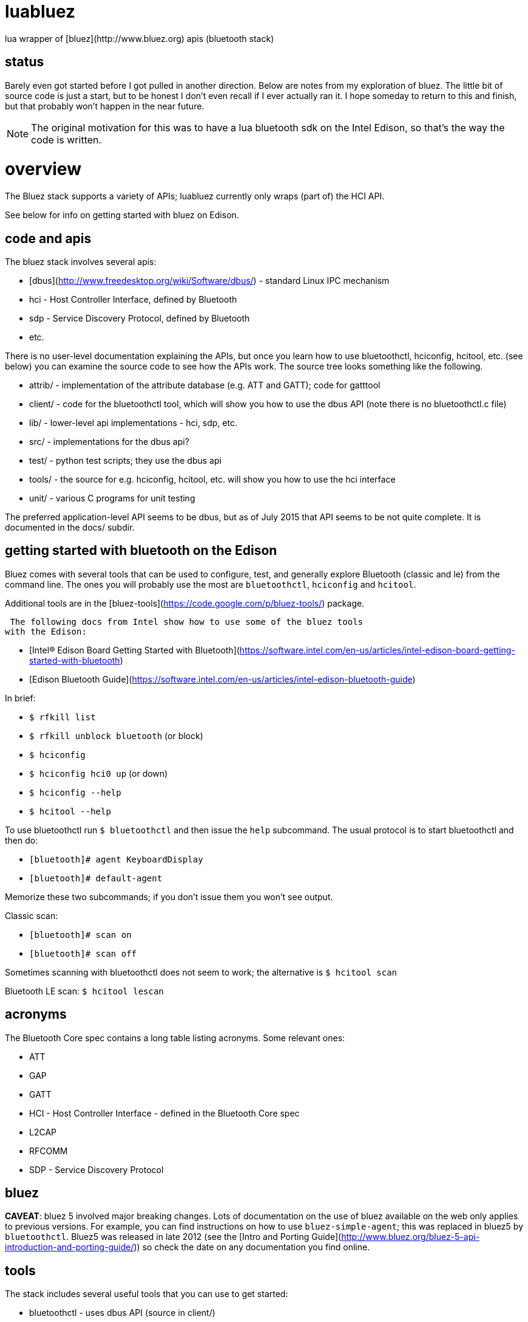 = luabluez
lua wrapper of [bluez](http://www.bluez.org) apis (bluetooth stack)

== status

Barely even got started before I got pulled in another direction.
Below are notes from my exploration of bluez.  The little bit of
source code is just a start, but to be honest I don't even recall if I
ever actually ran it.  I hope someday to return to this and finish,
but that probably won't happen in the near future.

NOTE: The original motivation for this was to have a lua bluetooth sdk
on the Intel Edison, so that's the way the code is written.


= overview

The Bluez stack supports a variety of APIs; luabluez currently only
wraps (part of) the HCI API.

See below for info on getting started with bluez on Edison.

== code and apis

The bluez stack involves several apis:

* [dbus](http://www.freedesktop.org/wiki/Software/dbus/) - standard Linux IPC mechanism
* hci - Host Controller Interface, defined by Bluetooth
* sdp - Service Discovery Protocol, defined by Bluetooth
* etc.

There is no user-level documentation explaining the APIs, but once you
learn how to use bluetoothctl, hciconfig, hcitool, etc. (see below)
you can examine the source code to see how the APIs work.  The source
tree looks something like the following.

* attrib/ - implementation of the attribute database (e.g. ATT and GATT); code for gatttool
* client/ - code for the bluetoothctl tool, which will show you how to use the dbus API (note there is no bluetoothctl.c file)
* lib/ - lower-level api implementations - hci, sdp, etc.
* src/ - implementations for the dbus api?
* test/ - python test scripts; they use the dbus api
* tools/ - the source for e.g. hciconfig, hcitool, etc. will show you how to use the hci interface
* unit/ - various C programs for unit testing

The preferred application-level API seems to be dbus, but as of July
2015 that API seems to be not quite complete.  It is documented in the
docs/ subdir.

== getting started with bluetooth on the Edison

Bluez comes with several tools that can be used to configure, test,
and generally explore Bluetooth (classic and le) from the command
line.  The ones you will probably use the most are `bluetoothctl`,
`hciconfig` and `hcitool`.

Additional tools are in the [bluez-tools](https://code.google.com/p/bluez-tools/) package.

 The following docs from Intel show how to use some of the bluez tools
with the Edison:

* [Intel® Edison Board Getting Started with Bluetooth](https://software.intel.com/en-us/articles/intel-edison-board-getting-started-with-bluetooth)
* [Edison Bluetooth Guide](https://software.intel.com/en-us/articles/intel-edison-bluetooth-guide)

In brief:

* `$ rfkill list`
* `$ rfkill unblock bluetooth` (or block)
* `$ hciconfig`
* `$ hciconfig hci0 up` (or down)
* `$ hciconfig --help`
* `$ hcitool --help`

To use bluetoothctl run `$ bluetoothctl` and then issue the `help`
subcommand.  The usual protocol is to start bluetoothctl and then do:

* `[bluetooth]# agent KeyboardDisplay`
* `[bluetooth]# default-agent`

Memorize these two subcommands; if you don't issue them you won't see output.

Classic scan:

* `[bluetooth]# scan on`
* `[bluetooth]# scan off`

Sometimes scanning with bluetoothctl does not seem to work; the
alternative is `$ hcitool scan`

Bluetooth LE scan: `$ hcitool lescan`


== acronyms

The Bluetooth Core spec contains a long table listing acronyms.  Some relevant ones:

* ATT
* GAP
* GATT
* HCI - Host Controller Interface - defined in the Bluetooth Core spec
* L2CAP
* RFCOMM
* SDP - Service Discovery Protocol

== bluez

*CAVEAT*: bluez 5 involved major breaking changes.  Lots of
 documentation on the use of bluez available on the web only applies
 to previous versions.  For example, you can find instructions on how
 to use `bluez-simple-agent`; this was replaced in bluez5 by
 `bluetoothctl`.  Bluez5 was released in late 2012 (see the
 [Intro and Porting Guide](http://www.bluez.org/bluez-5-api-introduction-and-porting-guide/))
 so check the date on any documentation you find online.

== tools

The stack includes several useful tools that you can use to get started:

* bluetoothctl - uses dbus API (source in client/)
* gatttool - not installed by default on the Edison; you must download the bluez source and compile it on the Edison (source in attrib/)
* hciconfig - uses the hci API (source in tools/)
* hcitool - uses the hci API (source in tools/)

See also [How to run bluez](http://www.stlinux.com/kernel/bluetooth/how-to-run-BlueZ)

The tools/ subdir contains a variety of tools.  Some of them are
generally useful; others are specific to particular products
(e.g. CSR):

* 3dsp - 3D Synchronization Profile testing
* amptest
* avinfo - Audio/Video Info Tool
* avtest
* bdaddr - change (local) Bluetooth device address
* bluetooth-player
* bnep-tester - BNEP = Bluetooth Network Encapsulation Protocol
* bneptest
* btattach
* btgatt-client
* btgatt-server
* btinfo
* btiotest
* btmgmt
* btproxy
* btsnoop
* check-selftest
* ciptool - CIP = Bluetooth Common ISDN Access Profile
* cltest
* create-image - CPIO image creation utility
* gap-tester
* gatt-service
* hci-tester - HCI = [Host Controller Interface](https://developer.bluetooth.org/TechnologyOverview/Pages/HCI.aspx)
* hciattach
* hciconfig
* hcidump
* hcieventmask
* hcisecfilter
* hcitool
* hwdb - hardware vendor list (from [](http://www.bluetooth.org/Technical/AssignedNumbers/identifiers.htm))
* ibeacon
* l2ping - L2CAP = [Logical Link Control and Adaptation](https://developer.bluetooth.org/TechnologyOverview/Pages/L2CAP.aspx)
* l2test - L2CAP testing
* mcaptest - MCAP = [Multi-Channel Adaptation Protocol](https://developer.bluetooth.org/TechnologyOverview/Pages/MCAP.aspx)
* mgmt-tester
* mpris-proxy - MPRIS = [Media Player Remote Interfacing Specification](http://specifications.freedesktop.org/mpris-spec/latest/) - a standard DBUS interface "which aims to provide a common programmatic API for controlling media players."
* obex-client-tool
* obex-server-tool
* obexctl
* oobtest - Out-of-band pairing testing
* parser
* rctest - RFCOMM testing; "The [RFCOMM protocol](https://developer.bluetooth.org/TechnologyOverview/Pages/RFCOMM.aspx) emulates the serial cable line settings and status of an RS-232 serial port and is used for providing serial data transfer."
* rfcomm - RFCOMM configuration utility
* rfcomm-tester
* sco-tester - SCO = Synchronous Connection-Oriented [logical transport]
* scotest
* sdptool - SDP = [Service Discovery Protocol](https://www.bluetooth.org/en-us/specification/assigned-numbers/service-discovery)
* smp-tester
* test-runner
* userchan-tester

Vendor-specific tools in tools/:
* bccmd - Utility for the [CSR](http://www.csr.com/products/technologies/bluetooth-smart) BCCMD interface.
* bluemoon - Bluemoon configuration utility
* hex2hcd - Broadcom Bluetooth firmware converter
* nokfw - Nokia Bluetooth firmware analyzer
* seq2bseq - Intel Bluetooth firmware converter

== Resources

== Bluetooth
* [Bluetooth `Adopted' Specifications](https://www.bluetooth.org/en-us/specification/adopted-specifications?_ga=1.178563111.220673070.1436421945) - you'll want Core Version 4.2 or later

== Intel
* [Intel® Edison Board Getting Started with Bluetooth](https://software.intel.com/en-us/articles/intel-edison-board-getting-started-with-bluetooth)
* [Edison Bluetooth Guide](https://software.intel.com/en-us/articles/intel-edison-bluetooth-guide)
